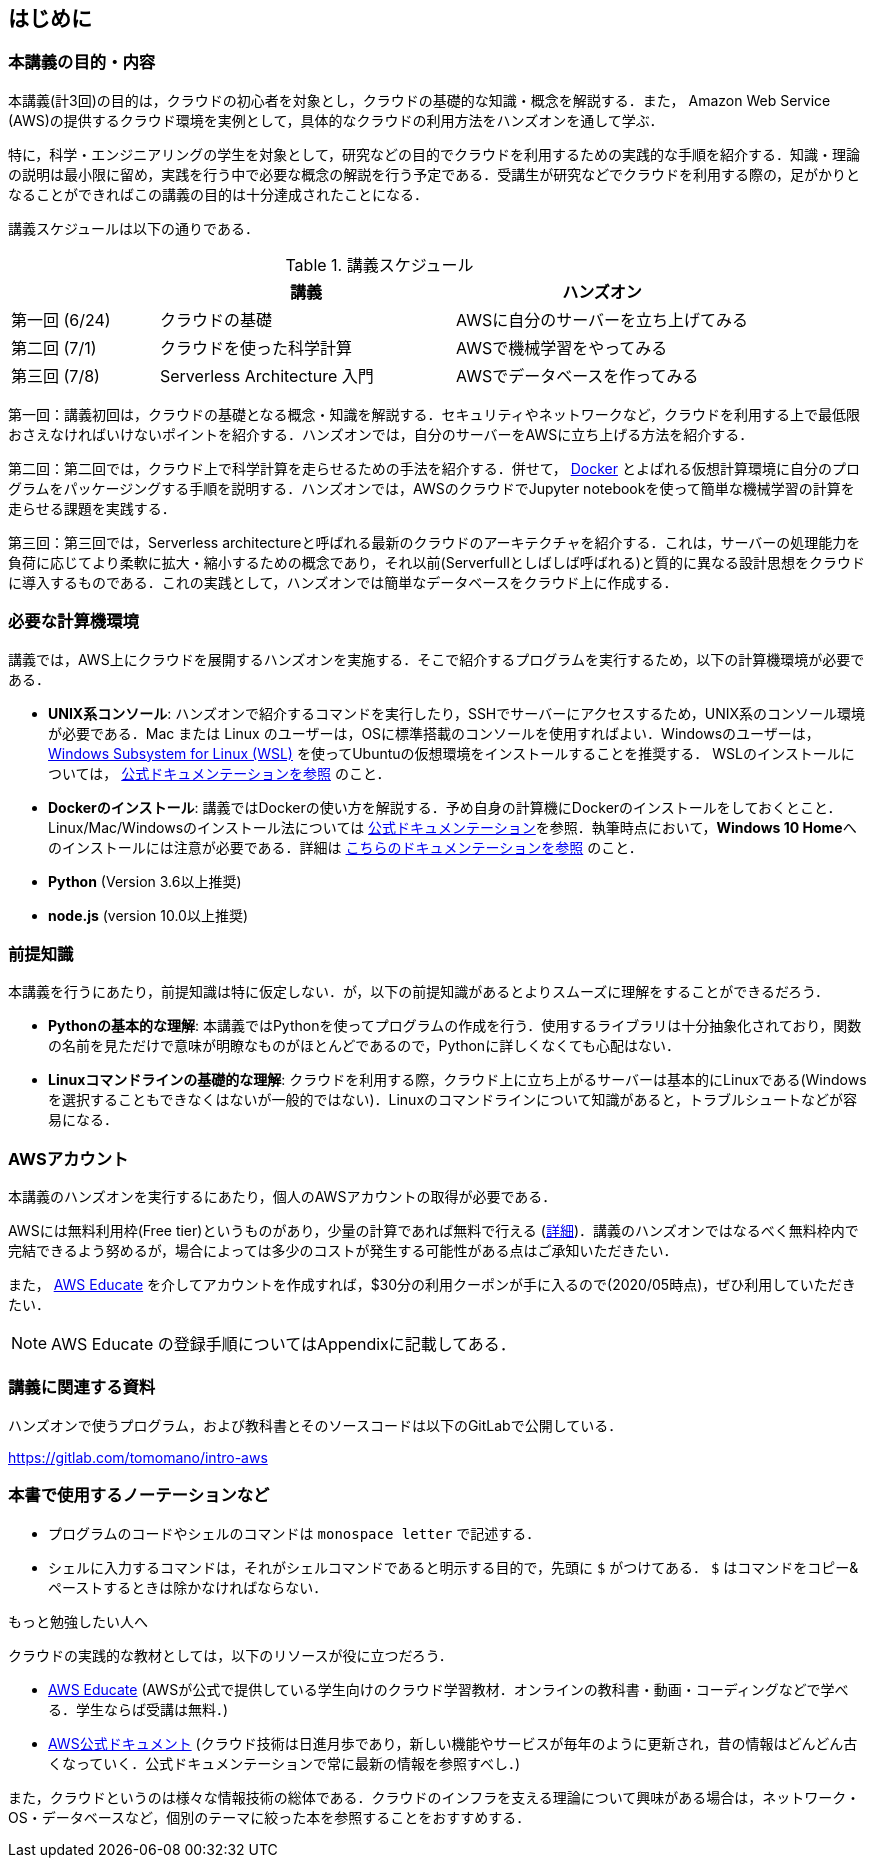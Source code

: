 == はじめに

=== 本講義の目的・内容

本講義(計3回)の目的は，クラウドの初心者を対象とし，クラウドの基礎的な知識・概念を解説する．また，
Amazon Web Service (AWS)の提供するクラウド環境を実例として，具体的なクラウドの利用方法をハンズオンを通して学ぶ．

特に，科学・エンジニアリングの学生を対象として，研究などの目的でクラウドを利用するための実践的な手順を紹介する．知識・理論の説明は最小限に留め，実践を行う中で必要な概念の解説を行う予定である．受講生が研究などでクラウドを利用する際の，足がかりとなることができればこの講義の目的は十分達成されたことになる．

講義スケジュールは以下の通りである．

[cols="1,2,2", options="header"] 
.講義スケジュール
|===
| | 講義 | ハンズオン
| 第一回 (6/24) | クラウドの基礎 | AWSに自分のサーバーを立ち上げてみる
| 第二回 (7/1) | クラウドを使った科学計算 | AWSで機械学習をやってみる
| 第三回 (7/8) | Serverless Architecture 入門 | AWSでデータベースを作ってみる
|===

第一回：講義初回は，クラウドの基礎となる概念・知識を解説する．セキュリティやネットワークなど，クラウドを利用する上で最低限おさえなければいけないポイントを紹介する．ハンズオンでは，自分のサーバーをAWSに立ち上げる方法を紹介する．

第二回：第二回では，クラウド上で科学計算を走らせるための手法を紹介する．併せて，
https://www.docker.com/[Docker]
とよばれる仮想計算環境に自分のプログラムをパッケージングする手順を説明する．ハンズオンでは，AWSのクラウドでJupyter notebookを使って簡単な機械学習の計算を走らせる課題を実践する．

第三回：第三回では，Serverless architectureと呼ばれる最新のクラウドのアーキテクチャを紹介する．これは，サーバーの処理能力を負荷に応じてより柔軟に拡大・縮小するための概念であり，それ以前(Serverfullとしばしば呼ばれる)と質的に異なる設計思想をクラウドに導入するものである．これの実践として，ハンズオンでは簡単なデータベースをクラウド上に作成する．

[[environments]]
=== 必要な計算機環境

講義では，AWS上にクラウドを展開するハンズオンを実施する．そこで紹介するプログラムを実行するため，以下の計算機環境が必要である．

- **UNIX系コンソール**: ハンズオンで紹介するコマンドを実行したり，SSHでサーバーにアクセスするため，UNIX系のコンソール環境が必要である．Mac または Linux のユーザーは，OSに標準搭載のコンソールを使用すればよい．Windowsのユーザーは，
https://docs.microsoft.com/en-us/windows/wsl/install-win10[Windows Subsystem for Linux (WSL)]
を使ってUbuntuの仮想環境をインストールすることを推奨する．
WSLのインストールについては，
https://docs.microsoft.com/en-us/windows/wsl/install-win10[公式ドキュメンテーションを参照]
のこと．
- **Dockerのインストール**: 講義ではDockerの使い方を解説する．予め自身の計算機にDockerのインストールをしておくとこと．Linux/Mac/Windowsのインストール法については https://docs.docker.com/get-docker/[公式ドキュメンテーション]を参照．執筆時点において，**Windows 10 Home**へのインストールには注意が必要である．詳細は
https://docs.docker.com/docker-for-windows/install-windows-home/[こちらのドキュメンテーションを参照]
のこと．
- **Python** (Version 3.6以上推奨)
- **node.js** (version 10.0以上推奨)

=== 前提知識

本講義を行うにあたり，前提知識は特に仮定しない．が，以下の前提知識があるとよりスムーズに理解をすることができるだろう．

- **Pythonの基本的な理解**: 本講義ではPythonを使ってプログラムの作成を行う．使用するライブラリは十分抽象化されており，関数の名前を見ただけで意味が明瞭なものがほとんどであるので，Pythonに詳しくなくても心配はない．
- **Linuxコマンドラインの基礎的な理解**: クラウドを利用する際，クラウド上に立ち上がるサーバーは基本的にLinuxである(Windowsを選択することもできなくはないが一般的ではない)．Linuxのコマンドラインについて知識があると，トラブルシュートなどが容易になる．

[[aws_account]]
=== AWSアカウント

本講義のハンズオンを実行するにあたり，個人のAWSアカウントの取得が必要である．

AWSには無料利用枠(Free tier)というものがあり，少量の計算であれば無料で行える (https://aws.amazon.com/free/?all-free-tier.sort-by=item.additionalFields.SortRank&all-free-tier.sort-order=asc[詳細])．講義のハンズオンではなるべく無料枠内で完結できるよう努めるが，場合によっては多少のコストが発生する可能性がある点はご承知いただきたい．

また，
https://aws.amazon.com/education/awseducate/[AWS Educate]
を介してアカウントを作成すれば，$30分の利用クーポンが手に入るので(2020/05時点)，ぜひ利用していただきたい．

[NOTE]
====
AWS Educate の登録手順についてはAppendixに記載してある．
====

=== 講義に関連する資料

ハンズオンで使うプログラム，および教科書とそのソースコードは以下のGitLabで公開している．

https://gitlab.com/tomomano/intro-aws

=== 本書で使用するノーテーションなど

* プログラムのコードやシェルのコマンドは `monospace letter` で記述する．
* シェルに入力するコマンドは，それがシェルコマンドであると明示する目的で，先頭に `$` がつけてある． `$` はコマンドをコピー&ペーストするときは除かなければならない．

.もっと勉強したい人へ
****
クラウドの実践的な教材としては，以下のリソースが役に立つだろう．

- https://aws.amazon.com/education/awseducate/[AWS Educate]
(AWSが公式で提供している学生向けのクラウド学習教材．オンラインの教科書・動画・コーディングなどで学べる．学生ならば受講は無料．)
- https://docs.aws.amazon.com/[AWS公式ドキュメント]
(クラウド技術は日進月歩であり，新しい機能やサービスが毎年のように更新され，昔の情報はどんどん古くなっていく．公式ドキュメンテーションで常に最新の情報を参照すべし．)

また，クラウドというのは様々な情報技術の総体である．クラウドのインフラを支える理論について興味がある場合は，ネットワーク・OS・データベースなど，個別のテーマに絞った本を参照することをおすすめする．
****

